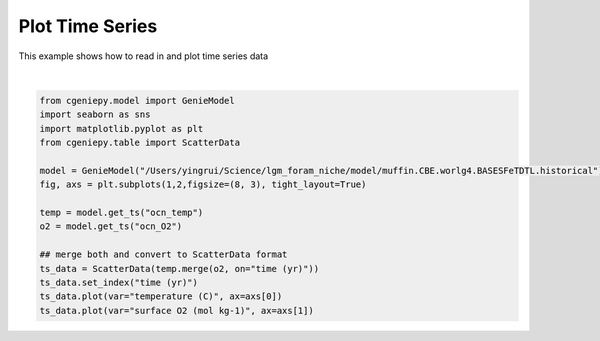 
.. DO NOT EDIT.
.. THIS FILE WAS AUTOMATICALLY GENERATED BY SPHINX-GALLERY.
.. TO MAKE CHANGES, EDIT THE SOURCE PYTHON FILE:
.. "auto_examples/plot_timeseries.py"
.. LINE NUMBERS ARE GIVEN BELOW.

.. only:: html

    .. note::
        :class: sphx-glr-download-link-note

        :ref:`Go to the end <sphx_glr_download_auto_examples_plot_timeseries.py>`
        to download the full example code

.. rst-class:: sphx-glr-example-title

.. _sphx_glr_auto_examples_plot_timeseries.py:


====================
Plot Time Series
====================

This example shows how to read in and plot time series data

.. GENERATED FROM PYTHON SOURCE LINES 8-24



.. image-sg:: /auto_examples/images/sphx_glr_plot_timeseries_001.png
   :alt: plot timeseries
   :srcset: /auto_examples/images/sphx_glr_plot_timeseries_001.png
   :class: sphx-glr-single-img


.. rst-class:: sphx-glr-script-out

 .. code-block:: none

    <frozen importlib._bootstrap>:241: RuntimeWarning: scipy._lib.messagestream.MessageStream size changed, may indicate binary incompatibility. Expected 56 from C header, got 64 from PyObject
    /Users/yingrui/cgeniepy/src/cgeniepy/model.py:50: UserWarning: No gemflag is provided, use default gemflags: [biogem]
      warnings.warn("No gemflag is provided, use default gemflags: [biogem]")

    [<matplotlib.lines.Line2D object at 0x31abb0f70>]





|

.. code-block:: Python

    from cgeniepy.model import GenieModel
    import seaborn as sns
    import matplotlib.pyplot as plt
    from cgeniepy.table import ScatterData

    model = GenieModel("/Users/yingrui/Science/lgm_foram_niche/model/muffin.CBE.worlg4.BASESFeTDTL.historical")
    fig, axs = plt.subplots(1,2,figsize=(8, 3), tight_layout=True)

    temp = model.get_ts("ocn_temp")
    o2 = model.get_ts("ocn_O2")

    ## merge both and convert to ScatterData format
    ts_data = ScatterData(temp.merge(o2, on="time (yr)"))
    ts_data.set_index("time (yr)")
    ts_data.plot(var="temperature (C)", ax=axs[0])
    ts_data.plot(var="surface O2 (mol kg-1)", ax=axs[1])


.. rst-class:: sphx-glr-timing

   **Total running time of the script:** (0 minutes 1.450 seconds)


.. _sphx_glr_download_auto_examples_plot_timeseries.py:

.. only:: html

  .. container:: sphx-glr-footer sphx-glr-footer-example

    .. container:: sphx-glr-download sphx-glr-download-jupyter

      :download:`Download Jupyter notebook: plot_timeseries.ipynb <plot_timeseries.ipynb>`

    .. container:: sphx-glr-download sphx-glr-download-python

      :download:`Download Python source code: plot_timeseries.py <plot_timeseries.py>`


.. only:: html

 .. rst-class:: sphx-glr-signature

    `Gallery generated by Sphinx-Gallery <https://sphinx-gallery.github.io>`_
